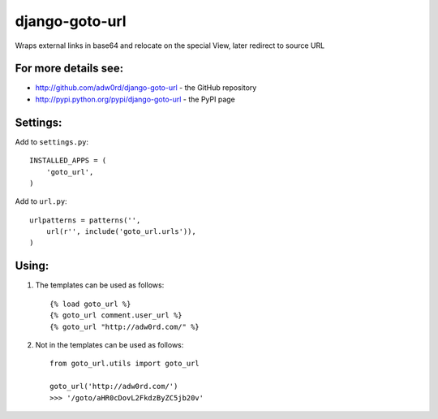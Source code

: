 django-goto-url
========================

Wraps external links in base64 and relocate on the special View, later redirect to source URL

For more details see:
------------------------

* http://github.com/adw0rd/django-goto-url - the GitHub repository
* http://pypi.python.org/pypi/django-goto-url - the PyPI page


Settings:
------------------------

Add to ``settings.py``::

    INSTALLED_APPS = (
        'goto_url',
    )

Add to ``url.py``::

    urlpatterns = patterns('',
        url(r'', include('goto_url.urls')),
    )


Using:
------------------------

1. The templates can be used as follows::

    {% load goto_url %}
    {% goto_url comment.user_url %}
    {% goto_url "http://adw0rd.com/" %}

2. Not in the templates can be used as follows::

    from goto_url.utils import goto_url
    
    goto_url('http://adw0rd.com/')
    >>> '/goto/aHR0cDovL2FkdzByZC5jb20v'

